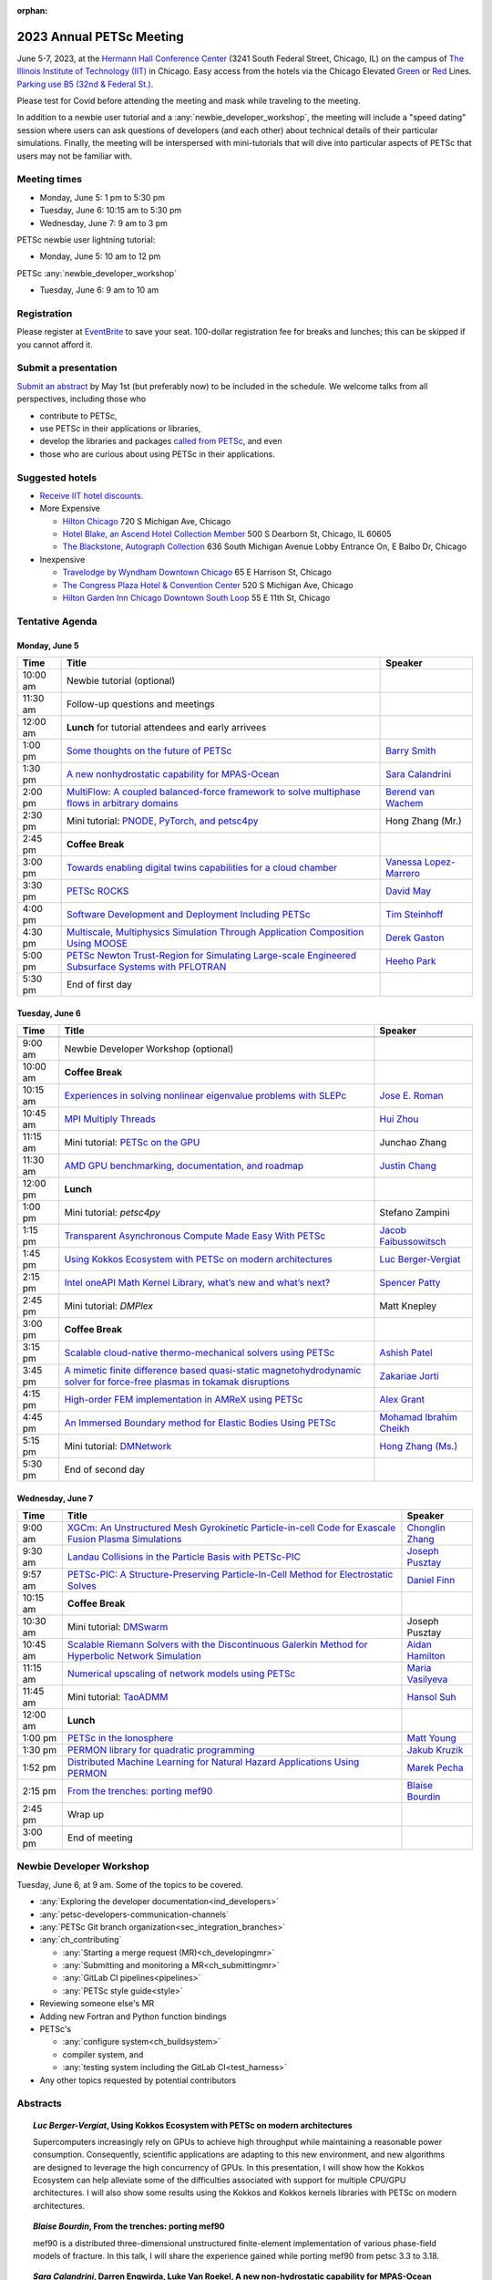 :orphan:

.. _2023_meeting:


2023 Annual PETSc Meeting
*************************

June 5-7, 2023, at the `Hermann Hall Conference Center <https://www.iit.edu/event-services/meeting-spaces/hermann-hall-conference-center>`__
(3241 South Federal Street, Chicago, IL)
on the campus of `The Illinois Institute of Technology (IIT) <https://www.iit.edu>`__ in Chicago.
Easy access from the hotels via the Chicago Elevated `Green <https://www.transitchicago.com/greenline>`__ or `Red <https://www.transitchicago.com/redline>`__ Lines.
`Parking use B5 (32nd & Federal St.) <https://www.iit.edu/cbsc/parking/visitor-and-event-parking>`__.

Please test for Covid before attending the meeting and
mask while traveling to the meeting.

In addition to a newbie user tutorial and a :any:`newbie_developer_workshop`, the meeting will include a "speed dating" session where users can ask questions of developers (and each other) about technical details of their particular simulations. Finally, the meeting will be interspersed with mini-tutorials that will dive into particular aspects of PETSc that users may not be familiar with.

Meeting times
-------------
* Monday, June 5: 1 pm to 5:30 pm
* Tuesday, June 6: 10:15 am to 5:30 pm
* Wednesday, June 7: 9 am to 3 pm

PETSc newbie user lightning tutorial:

* Monday, June 5: 10 am to 12 pm

PETSc :any:`newbie_developer_workshop`

* Tuesday, June 6: 9 am to 10 am


Registration
------------
Please register at `EventBrite <https://www.eventbrite.com/e/petsc-2023-user-meeting-tickets-494165441137>`__ to save your seat. 100-dollar registration fee for breaks and lunches; this can be skipped if you cannot afford it.

Submit a presentation
---------------------
`Submit an abstract  <https://docs.google.com/forms/d/e/1FAIpQLSesh47RGVb9YD9F1qu4obXSe1X6fn7vVmjewllePBDxBItfOw/viewform>`__ by May 1st (but preferably now) to be included in the schedule.  We welcome talks from all perspectives, including those who

* contribute to PETSc,
* use PETSc in their applications or libraries,
* develop the libraries and packages `called from PETSc <https://petsc.org/release/install/external_software/>`__, and even
* those who are curious about using PETSc in their applications.


Suggested hotels
----------------

* `Receive IIT hotel discounts. <https://www.iit.edu/procurement-services/purchasing/preferred-and-contract-vendors/hotels>`__

* More Expensive

  * `Hilton Chicago <https://www.hilton.com/en/hotels/chichhh-hilton-chicago/?SEO_id=GMB-AMER-HI-CHICHHH&y_source=1_NzIxNzU2LTcxNS1sb2NhdGlvbi53ZWJzaXRl>`__ 720 S Michigan Ave, Chicago

  * `Hotel Blake, an Ascend Hotel Collection Member <https://www.choicehotels.com/illinois/chicago/ascend-hotels/il480>`__   500 S Dearborn St, Chicago, IL 60605

  * `The Blackstone, Autograph Collection <https://www.marriott.com/en-us/hotels/chiab-the-blackstone-autograph-collection/overview/?scid=f2ae0541-1279-4f24-b197-a979c79310b0>`__   636 South Michigan Avenue Lobby Entrance On, E Balbo Dr, Chicago

* Inexpensive

  * `Travelodge by Wyndham Downtown Chicago <https://www.wyndhamhotels.com/travelodge/chicago-illinois/travelodge-hotel-downtown-chicago/overview?CID=LC:TL::GGL:RIO:National:10073&iata=00093796>`__ 65 E Harrison St, Chicago

  * `The Congress Plaza Hotel & Convention Center <https://www.congressplazahotel.com/?utm_source=local-directories&utm_medium=organic&utm_campaign=travelclick-localconnect>`__ 520 S Michigan Ave, Chicago

  * `Hilton Garden Inn Chicago Downtown South Loop <https://www.hilton.com/en/hotels/chidlgi-hilton-garden-inn-chicago-downtown-south-loop/?SEO_id=GMB-AMER-GI-CHIDLGI&y_source=1_MTI2NDg5NzktNzE1LWxvY2F0aW9uLndlYnNpdGU%3D>`__ 55 E 11th St, Chicago

Tentative Agenda
----------------

Monday, June 5
^^^^^^^^^^^^^^

+------------+-----------------------------------------------------------------------------------------------------------------------------------------------------------------------------+---------------------------+
| Time       | Title                                                                                                                                                                       | Speaker                   |
+============+=============================================================================================================================================================================+===========================+
| 10:00 am   | Newbie tutorial (optional)                                                                                                                                                  |                           |
+------------+-----------------------------------------------------------------------------------------------------------------------------------------------------------------------------+---------------------------+
| 11:30 am   | Follow-up questions and meetings                                                                                                                                            |                           |
+------------+-----------------------------------------------------------------------------------------------------------------------------------------------------------------------------+---------------------------+
| 12:00 am   | **Lunch** for tutorial attendees and early arrivees                                                                                                                         |                           |
+------------+-----------------------------------------------------------------------------------------------------------------------------------------------------------------------------+---------------------------+
| 1:00 pm    | `Some thoughts on the future of PETSc <https://petsc.gitlab.io/annual-meetings/2023/slides/BarrySmith.pdf>`__                                                               | `Barry Smith`_            |
+------------+-----------------------------------------------------------------------------------------------------------------------------------------------------------------------------+---------------------------+
| 1:30 pm    | `A new nonhydrostatic capability for MPAS-Ocean <https://petsc.gitlab.io/annual-meetings/2023/slides/SaraCalandrini.pdf>`__                                                 | `Sara Calandrini`_        |
+------------+-----------------------------------------------------------------------------------------------------------------------------------------------------------------------------+---------------------------+
| 2:00 pm    | `MultiFlow: A coupled balanced-force framework to solve multiphase flows in arbitrary domains <https://petsc.gitlab.io/annual-meetings/2023/slides/BerendvanWachem.pdf>`__  | `Berend van Wachem`_      |
+------------+-----------------------------------------------------------------------------------------------------------------------------------------------------------------------------+---------------------------+
| 2:30 pm    | Mini tutorial: `PNODE, PyTorch, and petsc4py <https://petsc.gitlab.io/annual-meetings/2023/slides/HongZhangMr.pdf>`__                                                       | Hong Zhang (Mr.)          |
+------------+-----------------------------------------------------------------------------------------------------------------------------------------------------------------------------+---------------------------+
| 2:45 pm    | **Coffee Break**                                                                                                                                                            |                           |
+------------+-----------------------------------------------------------------------------------------------------------------------------------------------------------------------------+---------------------------+
| 3:00 pm    | `Towards enabling digital twins capabilities for a cloud chamber <https://petsc.gitlab.io/annual-meetings/2023/slides/VanessaLopez-Marrero.pdf>`__                          | `Vanessa Lopez-Marrero`_  |
+------------+-----------------------------------------------------------------------------------------------------------------------------------------------------------------------------+---------------------------+
| 3:30 pm    | `PETSc ROCKS <https://petsc.gitlab.io/annual-meetings/2023/slides/DavidMay.pdf>`__                                                                                          | `David May`_              |
+------------+-----------------------------------------------------------------------------------------------------------------------------------------------------------------------------+---------------------------+
| 4:00 pm    | `Software Development and Deployment Including PETSc <https://petsc.gitlab.io/annual-meetings/2023/slides/TimSteinhoff.pdf>`__                                              | `Tim Steinhoff`_          |
+------------+-----------------------------------------------------------------------------------------------------------------------------------------------------------------------------+---------------------------+
| 4:30 pm    | `Multiscale, Multiphysics Simulation Through Application Composition Using MOOSE <https://petsc.gitlab.io/annual-meetings/2023/slides/DerekGaston.pdf>`__                   | `Derek Gaston`_           |
+------------+-----------------------------------------------------------------------------------------------------------------------------------------------------------------------------+---------------------------+
| 5:00 pm    | `PETSc Newton Trust-Region for Simulating Large-scale Engineered Subsurface Systems with PFLOTRAN <https://petsc.gitlab.io/annual-meetings/2023/slides/HeehoPark.pdf>`__    | `Heeho Park`_             |
+------------+-----------------------------------------------------------------------------------------------------------------------------------------------------------------------------+---------------------------+
| 5:30 pm    | End of first day                                                                                                                                                            |                           |
+------------+-----------------------------------------------------------------------------------------------------------------------------------------------------------------------------+---------------------------+

Tuesday, June 6
^^^^^^^^^^^^^^^

+------------+-----------------------------------------------------------------------------------------------------------------------------------------------------------------------------------------------------+---------------------------+
| Time       | Title                                                                                                                                                                                               | Speaker                   |
+============+=====================================================================================================================================================================================================+===========================+
|            |                                                                                                                                                                                                     |                           |
+------------+-----------------------------------------------------------------------------------------------------------------------------------------------------------------------------------------------------+---------------------------+
| 9:00 am    | Newbie Developer Workshop (optional)                                                                                                                                                                |                           |
+------------+-----------------------------------------------------------------------------------------------------------------------------------------------------------------------------------------------------+---------------------------+
| 10:00 am   | **Coffee Break**                                                                                                                                                                                    |                           |
+------------+-----------------------------------------------------------------------------------------------------------------------------------------------------------------------------------------------------+---------------------------+
| 10:15 am   | `Experiences in solving nonlinear eigenvalue problems with SLEPc <https://petsc.gitlab.io/annual-meetings/2023/slides/JoseERoman.pdf>`__                                                            | `Jose E. Roman`_          |
+------------+-----------------------------------------------------------------------------------------------------------------------------------------------------------------------------------------------------+---------------------------+
| 10:45 am   | `MPI Multiply Threads <https://petsc.gitlab.io/annual-meetings/2023/slides/HuiZhou.pdf>`__                                                                                                          | `Hui Zhou`_               |
+------------+-----------------------------------------------------------------------------------------------------------------------------------------------------------------------------------------------------+---------------------------+
| 11:15 am   | Mini tutorial: `PETSc on the GPU <https://petsc.gitlab.io/annual-meetings/2023/slides/JunchaoZhang.pdf>`__                                                                                          | Junchao Zhang             |
+------------+-----------------------------------------------------------------------------------------------------------------------------------------------------------------------------------------------------+---------------------------+
| 11:30 am   | `AMD GPU benchmarking, documentation, and roadmap <https://petsc.gitlab.io/annual-meetings/2023/slides/JustinChang.pdf>`__                                                                          | `Justin Chang`_           |
+------------+-----------------------------------------------------------------------------------------------------------------------------------------------------------------------------------------------------+---------------------------+
| 12:00 pm   | **Lunch**                                                                                                                                                                                           |                           |
+------------+-----------------------------------------------------------------------------------------------------------------------------------------------------------------------------------------------------+---------------------------+
| 1:00 pm    | Mini tutorial: *petsc4py*                                                                                                                                                                           | Stefano Zampini           |
+------------+-----------------------------------------------------------------------------------------------------------------------------------------------------------------------------------------------------+---------------------------+
| 1:15 pm    | `Transparent Asynchronous Compute Made Easy With PETSc <https://petsc.gitlab.io/annual-meetings/2023/slides/JacobFaibussowitsch.pdf>`__                                                             | `Jacob Faibussowitsch`_   |
+------------+-----------------------------------------------------------------------------------------------------------------------------------------------------------------------------------------------------+---------------------------+
| 1:45 pm    | `Using Kokkos Ecosystem with PETSc on modern architectures <https://petsc.gitlab.io/annual-meetings/2023/slides/LucBerger-Vergiat.pdf>`__                                                           | `Luc Berger-Vergiat`_     |
+------------+-----------------------------------------------------------------------------------------------------------------------------------------------------------------------------------------------------+---------------------------+
| 2:15 pm    | `Intel oneAPI Math Kernel Library, what’s new and what’s next? <https://petsc.gitlab.io/annual-meetings/2023/slides/SpencerPatty.pdf>`__                                                            | `Spencer Patty`_          |
+------------+-----------------------------------------------------------------------------------------------------------------------------------------------------------------------------------------------------+---------------------------+
| 2:45 pm    | Mini tutorial: *DMPlex*                                                                                                                                                                             | Matt Knepley              |
+------------+-----------------------------------------------------------------------------------------------------------------------------------------------------------------------------------------------------+---------------------------+
| 3:00 pm    | **Coffee Break**                                                                                                                                                                                    |                           |
+------------+-----------------------------------------------------------------------------------------------------------------------------------------------------------------------------------------------------+---------------------------+
| 3:15 pm    | `Scalable cloud-native thermo-mechanical solvers using PETSc <https://petsc.gitlab.io/annual-meetings/2023/slides/AshishPatel.pdf>`__                                                               | `Ashish Patel`_           |
+------------+-----------------------------------------------------------------------------------------------------------------------------------------------------------------------------------------------------+---------------------------+
| 3:45 pm    | `A mimetic finite difference based quasi-static magnetohydrodynamic solver for force-free plasmas in tokamak disruptions <https://petsc.gitlab.io/annual-meetings/2023/slides/ZakariaeJorti.pdf>`__ | `Zakariae Jorti`_         |
+------------+-----------------------------------------------------------------------------------------------------------------------------------------------------------------------------------------------------+---------------------------+
| 4:15 pm    | `High-order FEM implementation in AMReX using PETSc <https://petsc.gitlab.io/annual-meetings/2023/slides/AlexGrant.pdf>`__                                                                          | `Alex Grant`_             |
+------------+-----------------------------------------------------------------------------------------------------------------------------------------------------------------------------------------------------+---------------------------+
| 4:45 pm    | `An Immersed Boundary method for Elastic Bodies Using PETSc <https://petsc.gitlab.io/annual-meetings/2023/slides/MohamadIbrahimCheikh.pdf>`__                                                       | `Mohamad Ibrahim Cheikh`_ |
+------------+-----------------------------------------------------------------------------------------------------------------------------------------------------------------------------------------------------+---------------------------+
| 5:15 pm    | Mini tutorial: `DMNetwork <https://petsc.gitlab.io/annual-meetings/2023/slides/HongZhangMs.pdf>`__                                                                                                  | `Hong Zhang (Ms.)`_       |
+------------+-----------------------------------------------------------------------------------------------------------------------------------------------------------------------------------------------------+---------------------------+
| 5:30 pm    | End of second day                                                                                                                                                                                   |                           |
+------------+-----------------------------------------------------------------------------------------------------------------------------------------------------------------------------------------------------+---------------------------+

Wednesday, June 7
^^^^^^^^^^^^^^^^^

+------------+---------------------------------------------------------------------------------------------------------------------------------------------------------------------------------+--------------------+
| Time       | Title                                                                                                                                                                           | Speaker            |
+============+=================================================================================================================================================================================+====================+
| 9:00 am    | `XGCm: An Unstructured Mesh Gyrokinetic Particle-in-cell Code for Exascale Fusion Plasma Simulations <https://petsc.gitlab.io/annual-meetings/2023/slides/ChonglinZhang.pdf>`__ | `Chonglin Zhang`_  |
+------------+---------------------------------------------------------------------------------------------------------------------------------------------------------------------------------+--------------------+
| 9:30 am    | `Landau Collisions in the Particle Basis with PETSc-PIC <https://petsc.gitlab.io/annual-meetings/2023/slides/JosephPusztay.pdf>`__                                              | `Joseph Pusztay`_  |
+------------+---------------------------------------------------------------------------------------------------------------------------------------------------------------------------------+--------------------+
| 9:57 am    | `PETSc-PIC: A Structure-Preserving Particle-In-Cell Method for Electrostatic Solves <https://petsc.gitlab.io/annual-meetings/2023/slides/DanielFinn.pdf>`__                     | `Daniel Finn`_     |
+------------+---------------------------------------------------------------------------------------------------------------------------------------------------------------------------------+--------------------+
| 10:15 am   | **Coffee Break**                                                                                                                                                                |                    |
+------------+---------------------------------------------------------------------------------------------------------------------------------------------------------------------------------+--------------------+
| 10:30 am   | Mini tutorial: `DMSwarm <https://petsc.gitlab.io/annual-meetings/2023/slides/JosephPusztayDMSwarm.pdf>`__                                                                       | Joseph Pusztay     |
+------------+---------------------------------------------------------------------------------------------------------------------------------------------------------------------------------+--------------------+
| 10:45 am   | `Scalable Riemann Solvers with the Discontinuous Galerkin Method for Hyperbolic Network Simulation <https://petsc.gitlab.io/annual-meetings/2023/slides/AidanHamilton.pdf>`__   | `Aidan Hamilton`_  |
+------------+---------------------------------------------------------------------------------------------------------------------------------------------------------------------------------+--------------------+
| 11:15 am   | `Numerical upscaling of network models using PETSc <https://petsc.gitlab.io/annual-meetings/2023/slides/MariaVasilyeva.pdf>`__                                                  | `Maria Vasilyeva`_ |
+------------+---------------------------------------------------------------------------------------------------------------------------------------------------------------------------------+--------------------+
| 11:45 am   | Mini tutorial: `TaoADMM <https://petsc.gitlab.io/annual-meetings/2023/slides/HansolSuh.pdf>`__                                                                                  | `Hansol Suh`_      |
+------------+---------------------------------------------------------------------------------------------------------------------------------------------------------------------------------+--------------------+
| 12:00 am   | **Lunch**                                                                                                                                                                       |                    |
+------------+---------------------------------------------------------------------------------------------------------------------------------------------------------------------------------+--------------------+
| 1:00 pm    | `PETSc in the Ionosphere <https://petsc.gitlab.io/annual-meetings/2023/slides/MattYoung.pdf>`__                                                                                 | `Matt Young`_      |
+------------+---------------------------------------------------------------------------------------------------------------------------------------------------------------------------------+--------------------+
| 1:30 pm    | `PERMON library for quadratic programming <https://petsc.gitlab.io/annual-meetings/2023/slides/JakubKruzik.pdf>`__                                                              | `Jakub Kruzik`_    |
+------------+---------------------------------------------------------------------------------------------------------------------------------------------------------------------------------+--------------------+
| 1:52 pm    | `Distributed Machine Learning for Natural Hazard Applications Using PERMON <https://petsc.gitlab.io/annual-meetings/2023/slides/MarekPecha.pdf>`__                              | `Marek Pecha`_     |
+------------+---------------------------------------------------------------------------------------------------------------------------------------------------------------------------------+--------------------+
| 2:15 pm    | `From the trenches: porting mef90 <https://petsc.gitlab.io/annual-meetings/2023/slides/BlaiseBourdin.pdf>`__                                                                    | `Blaise Bourdin`_  |
+------------+---------------------------------------------------------------------------------------------------------------------------------------------------------------------------------+--------------------+
| 2:45 pm    | Wrap up                                                                                                                                                                         |                    |
+------------+---------------------------------------------------------------------------------------------------------------------------------------------------------------------------------+--------------------+
| 3:00 pm    | End of meeting                                                                                                                                                                  |                    |
+------------+---------------------------------------------------------------------------------------------------------------------------------------------------------------------------------+--------------------+

.. _newbie_developer_workshop:

Newbie Developer Workshop
-------------------------

Tuesday, June 6, at 9 am. Some of the topics to be covered.

* :any:`Exploring the developer documentation<ind_developers>`

* :any:`petsc-developers-communication-channels`

* :any:`PETSc Git branch organization<sec_integration_branches>`

* :any:`ch_contributing`

  * :any:`Starting a merge request (MR)<ch_developingmr>`

  * :any:`Submitting and monitoring a MR<ch_submittingmr>`

  * :any:`GitLab CI pipelines<pipelines>`

  * :any:`PETSc style guide<style>`

* Reviewing someone else's MR

* Adding new Fortran and Python function bindings

* PETSc's

  * :any:`configure system<ch_buildsystem>`

  * compiler system, and

  * :any:`testing system including the GitLab CI<test_harness>`

* Any other topics requested by potential contributors

Abstracts
---------

.. _`Luc Berger-Vergiat`:

.. topic:: *Luc Berger-Vergiat*, **Using Kokkos Ecosystem with PETSc on modern architectures**

    Supercomputers increasingly rely on GPUs to achieve high
    throughput while maintaining a reasonable power consumption. Consequently,
    scientific applications are adapting to this new environment, and new
    algorithms are designed to leverage the high concurrency of GPUs. In this
    presentation, I will show how the Kokkos Ecosystem can help alleviate some
    of the difficulties associated with support for multiple CPU/GPU
    architectures. I will also show some results using the Kokkos and Kokkos
    kernels libraries with PETSc on modern architectures.

.. _`Blaise Bourdin`:

.. topic:: *Blaise Bourdin*, **From the trenches: porting mef90**

    mef90 is a distributed three-dimensional unstructured finite-element
    implementation of various phase-field models of fracture. In this talk,
    I will share the experience gained while porting mef90 from petsc 3.3 to 3.18.

.. _`Sara Calandrini`:

.. topic:: *Sara Calandrini*, Darren Engwirda, Luke Van Roekel, **A new non-hydrostatic capability for MPAS-Ocean**

    The Model for Prediction Across Scales-Ocean (MPAS-Ocean) is an
    open-source, global ocean model and is one component within the Department
    of Energy’s E3SM framework, which includes atmosphere, sea ice, and
    land-ice models. In this work, a new formulation for the ocean model is
    presented that solves the non-hydrostatic, incompressible Boussinesq
    equations on unstructured meshes. The introduction of this non-hydrostatic
    capability is necessary for the representation of fine-scale dynamical
    processes, including resolution of internal wave dynamics and large eddy
    simulations. Compared to the standard hydrostatic formulation,
    a non-hydrostatic pressure solver and a vertical momentum equation are
    added, where the PETSc (Portable Extensible Toolkit for Scientific
    Computation) library is used for the inversion of a large sparse system for
    the nonhydrostatic pressure. Numerical results comparing the solutions of
    the hydrostatic and non-hydrostatic models are presented, and the parallel
    efficiency and accuracy of the time-stepper are evaluated.

.. _`Justin Chang`:

.. topic:: *Justin Chang*, **AMD GPU benchmarking, documentation, and roadmap**

    This talk comprises three parts. First, we present an overview of some
    relatively new training documentation like the "AMD lab notes" to enable
    current and potential users of AMD GPUs into getting the best experience
    out of their applications or algorithms. Second, we briefly discuss
    implementation details regarding the PETSc HIP backend introduced into the
    PETSc library late last year and present some performance benchmarking data
    on some of the AMD hardware. Lastly, we give a preview of the upcoming
    MI300 series APU and how software developers can prepare to leverage this
    new type of accelerator.

.. _`Mohamad Ibrahim Cheikh`:

.. topic:: *Mohamad Ibrahim Cheikh*, Konstantin Doubrovinski, **An Immersed Boundary method for Elastic Bodies Using PETSc**

    This study presents a parallel implementation of an immersed boundary
    method code using the PETSc distributed memory module. This work aims to simulate a complex developmental process that occurs in the
    early stages of embryonic development, which involves the transformation of
    the embryo into a multilayered and multidimensional structure. To
    accomplish this, the researchers used the PETSc parallel module to solve
    a linear system for the Eulerian fluid dynamics while simultaneously
    coupling it with a deforming Lagrangian elastic body to model the
    deformable embryonic tissue. This approach allows for a detailed simulation
    of the interaction between the fluid and the tissue, which is critical for
    accurately modeling the developmental process. Overall, this work
    highlights the potential of the immersed boundary method and parallel
    computing techniques for simulating complex physical phenomena.

.. _`Jacob Faibussowitsch`:

.. topic:: *Jacob Faibussowitch*, **Transparent Asynchronous Compute Made Easy With PETSc**

    Asynchronous GPU computing has historically been difficult to integrate scalably at the library level. We provide an update on recent work
    implementing a fully asynchronous framework in PETSc. We give detailed
    performance comparisons and provide a demo to showcase the proposed model's effectiveness
    and ease of use.

.. _`Daniel Finn`:

.. topic:: *Daniel Finn*, **PETSc-PIC: A Structure-Preserving Particle-In-Cell Method for Electrostatic Solves**

    Numerical solutions to the Vlasov-Poisson equations have important
    applications in the fields of plasma physics, solar physics, and cosmology.
    The goal of this research is to develop a structure-preserving,
    electrostatic and gravitational Vlasov-Poisson(-Landau) model using the
    Portable, Extensible Toolkit for Scientific Computation (PETSc) and study
    the presence of Landau damping in a variety of systems, such as
    thermonuclear fusion reactors and galactic dynamics. The PETSc
    Particle-In-Cell (PETSc-PIC) model is a highly scalable,
    structure-preserving PIC method with multigrid capabilities. In the PIC
    method, a hybrid discretization is constructed with a grid of finitely
    supported basis functions to represent the electric, magnetic, and/or
    gravitational fields, and a distribution of delta functions to represent
    the particle field. Collisions are added to the formulation using
    a particle-basis Landau collision operator recently added to the PETSc
    library.

.. _`Derek Gaston`:

.. topic:: *Derek Gaston*, **Multiscale, Multiphysics Simulation Through Application Composition Using MOOSE**

    Eight years ago, at the PETSc 20 meeting, I introduced the idea of
    "Simplifying Multiphysics Through Application Composition" -- the idea
    that physics applications can be built in such a way that they can
    instantly be combined to tackle complicated multiphysics problems.
    This talk will serve as an update on those plans.  I will detail the
    evolution of that idea, how we’re using it in practice, how well it’s
    working, and where we’re going next.  Motivating examples will be drawn
    from nuclear engineering, and practical aspects, such as testing, will
    be explored.

.. _`Alex Grant`:

.. topic:: *Alex Grant*, Karthik Chockalingam, Xiaohu Guo, **High-order FEM implementation in AMReX using PETSc**

    AMReX is a C++ block-structured framework for adaptive mesh refinement,
    typically used for finite difference or finite volume codes.  We describe
    a first attempt at a finite element implementation in AMReX using PETSc.
    AMReX splits the domain of uniform elements into rectangular boxes at each
    refinement level, with higher levels overlapping rather than replacing
    lower levels and with each level solved independently.  AMReX boxes can be
    cell-centered or nodal; we use cell centered boxes to represent the geometry
    and mesh and nodal boxes to identify nodes to constrain and store results
    for visualization.  We convert AMReX’s independent spatial indices into
    a single global index, then use MATMPIAIJ to assemble the system matrix per
    refinement level.  In an unstructured grid, isoparametric mapping is
    required for each element; using a structured grid avoids both this
    and indirect addressing, which provides significant potential performance
    advantages.  We have solved time-dependent parabolic equations and seen
    performance gains compared to unstructured finite elements.  Further
    developments will include arbitrary higher-order schemes and
    multi-level hp refinement with arbitrary hanging nodes.  PETSc uses AMReX
    domain decomposition to partition the matrix and right-hand vectors.  For
    each higher level, not all of the domain will be refined, but AMReX’s
    indices cover the whole space - this poses an indexing challenge and can
    lead to over-allocation of memory.  It is still to be explored whether DM
    data structures would provide a benefit over MATMPIAIJ.

.. _`Aidan Hamilton`:

.. topic:: *Aidan Hamilton*, Jing-Mei Qiu, Hong Zhang, **Scalable Riemann Solvers with the Discontinuous Galerkin Method for Hyperbolic Network Simulation**

    We develop highly efficient and effective computational algorithms
    and simulation tools for fluid simulations on a network. The mathematical
    models are a set of hyperbolic conservation laws on the edges of a network, as
    well as coupling conditions on junctions of a network. For example, the
    shallow water system, together with flux balance and continuity conditions
    at river intersections, model water flows on a river network. The
    computationally accurate and robust discontinuous Galerkin methods,
    coupled with explicit strong-stability preserving Runge-Kutta methods, are
    implemented for simulations on network edges. Meanwhile, linear and
    nonlinear scalable Riemann solvers are being developed and implemented at
    network vertices. These network simulations result in tools built using
    PETSc and DMNetwork software libraries for the scientific community in
    general. Simulation results of a shallow water system on a Mississippi
    river network with over one billion network variables are performed on an
    extreme- scale computer using up to 8,192 processors with an optimal
    parallel efficiency. Further potential applications include traffic flow
    simulations on a highway network and blood flow simulations on an arterial
    network, among many others

.. _`Zakariae Jorti`:

.. topic:: *Zakariae Jorti*, Qi Tang, Konstantin Lipnikov, Xianzhu Tang, **A mimetic finite difference based quasi-static magnetohydrodynamic solver for force-free plasmas in tokamak disruptions**

    Force-free plasmas are a good approximation in the low-beta case, where the
    plasma pressure is tiny compared with the magnetic pressure. On time scales
    long compared with the transit time of Alfvén waves, the evolution of
    a force-free plasma is most efficiently described by a quasi-static
    magnetohydrodynamic (MHD) model, which ignores the plasma inertia. In this
    work, we consider a regularized quasi-static MHD model for force-free
    plasmas in tokamak disruptions and propose a mimetic finite difference
    (MFD) algorithm, which is targeted at applications such as the cold
    vertical displacement event (VDE) of a major disruption in an ITER-like
    tokamak reactor. In the case of whole device modeling, we further consider
    the two sub-domains of the plasma region and wall region and their coupling
    through an interface condition. We develop a parallel, fully implicit, and
    scalable MFD solver based on PETSc and its DMStag data structure to discretize the five-field quasi-static perpendicular plasma dynamics
    model on a 3D structured mesh. The MFD spatial discretization is coupled
    with a fully implicit DIRK scheme. The full algorithm exactly preserves the
    divergence-free condition of the magnetic field under a generalized Ohm’s
    law. The preconditioner employed is a four-level fieldsplit preconditioner,
    created by combining separate preconditioners for individual
    fields, that calls multigrid or direct solvers for sub-blocks or exact
    factorization on the separate fields. The numerical results confirm the
    divergence-free constraint is strongly satisfied and demonstrate the
    performance of the fieldsplit preconditioner and overall algorithm. The
    simulation of ITER VDE cases over the actual plasma current diffusion time
    is also presented.

.. _`Jakub Kruzik`:

.. topic:: *Jakub Kruzik*, Marek Pecha, David Horak, **PERMON library for quadratic programming**

    PERMON (Parallel, Efficient, Robust, Modular, Object-oriented, Numerical)
    is a library based on PETSc for solving quadratic programming (QP)
    problems. We will present PERMON usage on our implementation of the FETI
    (finite element tearing and interconnecting) method. This FETI
    implementation involves a chain of QP transformations,  such as
    dualization, which simplifies a given QP. We will also discuss some useful
    options, like viewing Karush-Kuhn-Tucker (optimality) conditions for each
    QP in the chain. Finally, we will showcase some QP applications solved by
    PERMON, such as the solution of contact problems for hydro-mechanical
    problems with discrete fracture networks or the solution of support vector
    machines using the PermonSVM module.

.. _`Vanessa Lopez-Marrero`:

.. topic:: *Vanessa Lopez-Marrero*, Kwangmin Yu, Tao Zhang, Mohammad Atif, Abdullah Al Muti Sharfuddin, Fan Yang, Yangang Liu, Meifeng Lin, Foluso Ladeinde, Lingda Li, **Towards enabling digital twins capabilities for a cloud chamber**

    Particle-resolved direct numerical simulations (PR-DNS), which resolve not
    only the smallest turbulent eddies but also track the development and
    the motion of individual particles, are an essential tool for studying
    aerosol-cloud-turbulence interactions.  For instance, PR-DNS may complement
    experimental facilities designed to study key physical processes in
    a controlled environment and therefore serve as digital twins for such
    cloud chambers.  In this talk, we will present our ongoing work aimed at
    enabling the use of PR-DNS for this purpose.  We will describe the physical
    model used, which consists of a set of fluid dynamics equations for
    air velocity, temperature, and humidity coupled with a set of equations
    for particle (i.e., droplet) growth/tracing.  The numerical method used to
    solve the model, which employs PETSc solvers in its implementation, will be
    discussed, as well as our current efforts to assess performance and
    scalability of the numerical solver.

.. _`David May`:

.. topic:: *David May*, **PETSc ROCKS**

    The field of Geodynamics is concerned with understanding
    the deformation history of the solid Earth over millions to billions of
    year time scales. The infeasibility of extracting a spatially and
    temporally complete geological record based on rocks that are currently
    exposed at the surface of the Earth compels many geodynamists to employ
    computational simulations of geological processes.

    In this presentation I will discuss several geodynamic software packages
    which utilize PETSc. I intend to highlight how PETSc has played an
    important role in enabling and advancing state-of-the-art in geodynamic
    software. I will also summarize my own experiences and observations of how
    geodynamic-specific functionality has driven the
    development of new general-purpose PETSc functionality.

.. _`Heeho Park`:

.. topic:: *Heeho Park*, Glenn Hammond, Albert Valocchi, **PETSc Newton Trust-Region for Simulating Large-scale Engineered Subsurface Systems with PFLOTRAN**

    Modeling large-scale engineered subsurface systems entails significant
    additional numerical challenges. For nuclear waste repository, the
    challenges arise from: (a) the need to accurately represent both the waste
    form processes and shafts, tunnel, and barriers at the small spatial scale
    and the large-scale transport processes throughout geological formations;
    (b) the strong contrast in material properties such as porosity and
    permeability, and the nonlinear constitutive relations for multiphase flow;
    (c) the decay of high level nuclear wastes cause nearby water to boil off
    into steam leading to dry-out. These can lead to an ill-conditioned
    Jacobian matrix and non-convergence with Newton’s method due to
    discontinuous nonlinearity in constitutive models.

    We apply the open-source simulator PFLOTRAN which employs a FV
    discretization and uses the PETSc parallel framework. We implement within
    PETSc the general-purpose nonlinear solver, Newton trust-region dogleg
    Cauchy (NTRDC) and Newton trust-region (NTR) to demonstrate the
    effectiveness of these advanced solvers. The results demonstrate speed-up
    compared to the default solvers of PETSc and complete simulations that were
    never completed with them.

    SNL is managed and operated by NTESS under DOE NNSA contract DE-NA0003525.

.. _`Ashish Patel`:

.. topic:: *Ashish Patel*, Jeremy Theler, Francesc Levrero-Florencio, Nabil Abboud, Mohammad Sarraf Joshaghani, Scott McClennan, **Scalable cloud-native thermo-mechanical solvers using PETSc**

    This talk presents how the Ansys OnScale team uses PETSc to
    develop finite element-based thermo-mechanical solvers for scalable
    nonlinear simulations on the cloud. We will first provide an overview of
    features available in the solver and then discuss how some of the PETSc
    objects, like DMPlex and TS, have helped us speed up our development
    process. We will also talk about the workarounds we have incorporated to
    address the current limitations of some of the functions from DMPlex for
    our use cases involving multi-point constraints and curved elements.
    Finally, we demonstrate how PETSc’s linear solvers scale on multi-node
    cloud instances.

.. _`Spencer Patty`:

.. topic:: *Spencer Patty*, **Intel oneAPI Math Kernel Library, what’s new and what’s next?**

    This talk provides an overview of Intel® oneAPI Math Kernel Library (oneMKL)
    product and software for supporting optimized math routines for both Intel
    CPUs and GPUs.  Given that PETSc already utilizes several BLAS/LAPACK/Sparse
    BLAS routines from oneMKL for Intel CPU and as part of the Aurora project
    with Argonne, we discuss the use of OpenMP offload APIs for Intel GPUs.
    We explore software and hardware improvements for better sparse linear
    algebra performance and have an informal discussion of how to further
    support the PETSc community.

.. _`Marek Pecha`:

.. topic:: *Marek Pecha*, David Horak, Richard Tran Mills, Zachary Langford, **Distributed Machine Learning for Natural Hazard Applications Using PERMON**

    We will present a software solution for distributed machine learning
    supporting computation on multiple GPUs running on the top of the PETSc
    framework, which we will demonstrate in applications related to natural
    hazard localizations and detections employing supervised uncertainties
    modeling. It is called PERMON and is designed for convex optimization
    using quadratic programming, and its extension PermonSVM implements
    maximal-margin classifier approaches associated with support vector
    machines (SVMs). Although deep learning (DL) is getting popular in recent
    years, SVMs are still applicable. However, unlike DL, the SVM approach requires
    additional feature engineering or feature selection. We will present our
    workflow and show how to achieve reasonable models for the application
    related to wildfire localization in Alaska.

.. _`Joseph Pusztay`:

.. topic:: *Joseph Pusztay*, Matt Knepley, Mark Adams, **Landau Collisions in the Particle Basis with PETSc-PIC**

    The kinetic description of plasma encompasses the fine scale interaction of
    the various bodies that it is comprised of, and applies to a litany of
    experiments ranging from the laboratory magnetically confined fusion
    plasma, to the scale of the solar corona. Of great import to these
    descriptions are collisions in the grazing limit, which transfer momentum
    between components of the plasma. Until recently, these have best been
    described conservatively by finite element discretizations of the Landau
    collision integral. In recent years a particle discretization has been
    proven to preserve the appropriate eigenfunctions of the system, as well as
    physically relevant quantities. I present here the recent work on a purely
    particle discretized Landau collision operator which preserves mass,
    momentum, and energy,  with associated accuracy benchmarks in PETSc.

.. _`Jose E. Roman`:

.. topic:: *Jose E. Roman*, **Experiences in solving nonlinear eigenvalue problems with SLEPc**

    One of the unique features of SLEPc is the module for the general nonlinear
    eigenvalue problem (NEP), where we want to compute a few eigenvalues and
    corresponding eigenvectors of a large-scale parameter-dependent matrix
    T(lambda). In this talk, we will illustrate the use of NEP in the context
    of two applications, one of them coming from the characterization of
    resonances in nanophotonic devices, and the other one from a problem in
    aeroacoustics.

.. _`Barry Smith`:

.. topic:: *Barry Smith*, **Some thoughts on the future of PETSc**:

    How will PETSc evolve and grow in the future? How can PETSc algorithms and
    simulations be integrated into the emerging world of machine learning and
    deep neural networks? I will provide an informal discussion of these topics
    and my thoughts.

.. _`Tim Steinhoff`:

.. topic:: *Tim Steinhoff*, Volker Jacht, **Software Development and Deployment Including PETSc**

    Once it is decided that PETSc shall handle certain numerical subtasks in
    your software the question may arise about how to smoothly incorporate PETSc
    into the overall software development and deployment processes. In this
    talk, we present our approach how to handle such a situation for the code
    family AC2 which is developed and distributed by GRS. AC2 is used to
    simulate the behavior of nuclear reactors during operation, transients,
    design basis and beyond design basis accidents up to radioactive releases
    to the environment. The talk addresses our experiences, what challenges had
    to be overcome, and how we make use of GitLab, CMake, and Docker techniques
    to establish clean incorporation of PETSc into our software development
    cycle.

.. _`Hansol Suh`:

.. topic:: *Hansol Suh*, **TaoADMM**

    In this tutorial, we will be giving an introduction to ADMM algorithm on
    TAO. It will include walking through ADMM algorithm with some real-life
    example, and tips on setting up the framework to solve ADMM on PETSc/TAO.

.. _`Maria Vasilyeva`:

.. topic:: *Maria Vasilyeva*, **Numerical upscaling of network models using PETSc**

    Multiphysics models on large networks are used in many applications, for
    example, pore network models in reservoir simulation, epidemiological
    models of disease spread, ecological models on multispecies interaction,
    medical applications such as multiscale multidimensional simulations of
    blood flow, etc. This work presents the construction of the numerical
    upscaling and multiscale method for network models. An accurate
    coarse-scale approximation is generated by solving local problems in
    sub-networks. Numerical implementation of the network model is performed
    based on the PETSc DMNetwork framework. Results are presented for square
    and random heterogeneous networks generated by OpenPNM.

.. _`Berend van Wachem`:

.. topic:: *Berend van Wachem*, Fabien Evrard, **MultiFlow: A coupled balanced-force framework to solve multiphase flows in arbitrary domains**

    Since 2000, we have been working on a finite-volume numerical framework
    “MultiFlow ” to predict multiphase flows in arbitrary domains by solving
    various flavors of the incompressible and compressible Navier-Stokes
    equations using PETSc. This framework enables the simulation of creeping,
    laminar and turbulent flows with droplets and/or particles at various
    scales. It relies on a collocated variable arrangement of the unknown
    variables and momentum-weighted-interpolation to determine the fluxes at
    the cell faces to couple velocity and pressure. To maximize robustness, the
    governing flow equations are solved in a coupled fashion, i.e., as part of
    a single equation system involving all flow variables. Various modules are
    available within the code in addition to its core flow solver, allowing it to
    model interfacial and particulate flows at various flow regimes and scales.
    The framework heavily relies on the PETSc library not only to solve the
    system of governing equations but also for the handling of unknown
    variables, parallelization of the computational domain, and exchange of
    data over processor boundaries. We are now in the 3rd generation of our
    code, currently using a combination of DMDA, and DMPlex with DMForest/p4est
    frameworks to allow for the adaptive octree refinement of the
    computational mesh. In this contribution, we will present the details of
    the discretization and the parallel implementation of our framework and
    describe its interconnection with the PETSc library. We will then present
    some applications of our framework, simulating multiphase flows at various
    scales, flows regimes, and resolutions. During this contribution, we will
    also discuss our framework's challenges and future objectives.

.. _`Matt Young`:

.. topic:: *Matt Young*, **PETSc in the Ionosphere**

    A planet's ionosphere is the region of its atmosphere where a fraction
    of the constituent atoms or molecules have separated into positive ions and
    electrons. Earth's ionosphere extends from roughly 85 km during the day
    (higher at night) to the edge of space. This partially ionized regime
    exhibits collective behavior and supports electromagnetic phenomena that do
    not exist in the neutral (i.e., unionized) atmosphere. Furthermore, the
    abundance of neutral atoms and molecules leads to phenomena that do not
    exist in the fully ionized space environment. In a relatively narrow
    altitude range of Earth's ionosphere called the "E region", electrons
    behave as typical charged particles -- moving in response to combined
    electric and magnetic fields -- while ions collide too frequently with
    neutral molecules to respond to the magnetic field. This difference leads
    to the Farley-Buneman instability when the local electric field is strong
    enough. The Farley-Buneman instability regularly produces irregularities in
    the charged-particle densities that are strong enough to reflect radio
    signals. Recent research suggests that fully developed turbulent
    structures can disrupt GPS communication.

    The Electrostatic Parallel Particle-in-Cell (EPPIC) numerical simulation
    self-consistently models instability growth and evolution in the E-region
    ionosphere. The simulation includes a hybrid mode that treats electrons as
    a fluid and treats ions as particles. The particular fluid electron model
    requires the solution of an elliptic partial differential equation for the
    electrostatic potential at each time step, which we represent as a linear
    system that the simulation solves with PETSc. This presentation will
    describe the original development of the 2D hybrid simulation, previous
    results, recent efforts to extend to 3D, and implications for modeling GPS
    scintillation.

    The Electrostatic Parallel Particle-in-Cell (EPPIC) numerical simulation
    self-consistently models instability growth and evolution in the E-region
    ionosphere. The simulation includes a hybrid mode that treats electrons as
    a fluid and treats ions as particles. The particular fluid electron model
    requires the solution of an elliptic partial differential equation for the
    electrostatic potential at each time step, which we represent as a linear
    system that the simulation solves with PETSc. This presentation will describe
    the original development of the 2D hybrid simulation, previous results, recently
    efforts to extend to 3D, and implications to modeling GPS scintillation.

.. _`Chonglin Zhang`:

.. topic:: *Chonglin Zhang*, Cameron W. Smith, Mark S. Shephard, **XGCm: An Unstructured Mesh Gyrokinetic Particle-in-cell Code for Exascale Fusion Plasma Simulations**

    We report the development of XGCm, a new distributed unstructured mesh
    gyrokinetic particle-in-cell (PIC) code, short for x-point included
    gyrokinetic code mesh-based. The code adopts the physical algorithms of the
    well-established XGC code. It is intended as a testbed for experimenting
    with new numerical and computational algorithms, which can eventually be
    adopted in XGC and other PIC codes. XGCm is developed on top of several
    open-source libraries, including Kokkos, PETSc, Omega, and PUMIPic. Omega
    and PUMIPic rely on Kokkos to interact with the GPU accelerator, while
    PETSc solves the gyrokinetic Poisson equation on either CPU or GPU. We
    first discuss the numerical algorithms of our mesh-centric approach for
    performing PIC calculations. We then present a code validation study using
    the cyclone base case with ion temperature gradient turbulence (case 5 from
    Burckel, etc. Journal of Physics: Conference Series 260, 2010, 012006).
    Finally, we discuss the performance of XGCm and present weak scaling
    results using up to the full system (27,648 GPUs) of the Oak Ridge National
    Laboratory’s Summit supercomputer. Overall, XGCm executes all PIC
    operations on the GPU accelerators and exhibits good performance and
    portability.

.. _`Hong Zhang (Ms.)`:

.. topic:: *Hong Zhang*, **PETSc DMNetwork: A Library for Scalable Network PDE-Based Multiphysics Simulation**

    We present DMNetwork, a high-level set of routines included in the PETSc
    library for the simulation of multiphysics phenomena over large-scale
    networked systems. The library aims at applications with networked
    structures like those in electrical, water, and traffic
    distribution systems. DMNetwork provides data and topology management,
    parallelization for multiphysics systems over a network, and hierarchical
    and composable solvers to exploit the problem structure.  DMNetwork eases
    the simulation development cycle by providing the necessary infrastructure
    to define and query the network components through simple abstractions.

.. _`Hui Zhou`:

.. topic:: *Hui Zhou*, **MPI Multiply Threads**

    In the traditional MPI+Thread programming paradigm, MPI and OpenMP each
    form their own parallelization. MPI is unaware of the thread
    context. The requirement of thread safety and message ordering forces MPI
    library to blindly add critical sections, unnecessarily serializing the
    code. On the other hand, OpenMP cannot use MPI for inter-thread
    communications. Developers often need hand-roll algorithms for
    collective operations and non-blocking synchronizations.

    MPICH recently added a few extensions to address the root issues in
    MPI+Thread. The first extension, MPIX stream, allows applications to
    explicitly pass the thread context into MPI. The second extension, thread
    communicator, allows individual threads in an OpenMP parallel region to use
    MPI for inter-thread communications. In particular, this allows an OpenMP
    program to use PETSc within a parallel region.

    Instead of MPI+Thread, we refer to this new pattern as MPI x Thread.

